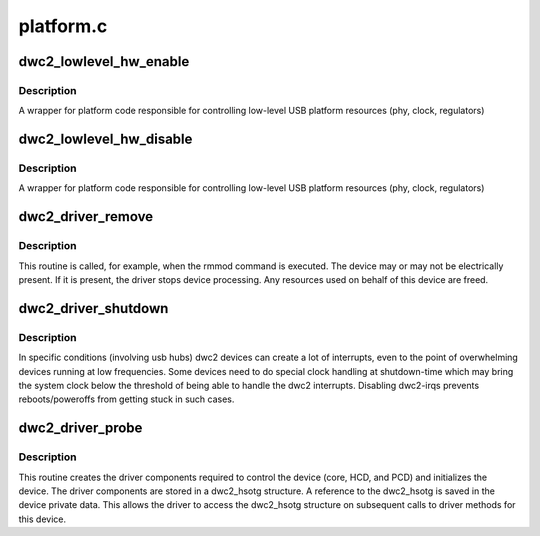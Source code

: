 .. -*- coding: utf-8; mode: rst -*-

==========
platform.c
==========


.. _`dwc2_lowlevel_hw_enable`:

dwc2_lowlevel_hw_enable
=======================

.. c:function:: int dwc2_lowlevel_hw_enable (struct dwc2_hsotg *hsotg)

    enable platform lowlevel hw resources

    :param struct dwc2_hsotg \*hsotg:
        The driver state



.. _`dwc2_lowlevel_hw_enable.description`:

Description
-----------

A wrapper for platform code responsible for controlling
low-level USB platform resources (phy, clock, regulators)



.. _`dwc2_lowlevel_hw_disable`:

dwc2_lowlevel_hw_disable
========================

.. c:function:: int dwc2_lowlevel_hw_disable (struct dwc2_hsotg *hsotg)

    disable platform lowlevel hw resources

    :param struct dwc2_hsotg \*hsotg:
        The driver state



.. _`dwc2_lowlevel_hw_disable.description`:

Description
-----------

A wrapper for platform code responsible for controlling
low-level USB platform resources (phy, clock, regulators)



.. _`dwc2_driver_remove`:

dwc2_driver_remove
==================

.. c:function:: int dwc2_driver_remove (struct platform_device *dev)

    Called when the DWC_otg core is unregistered with the DWC_otg driver

    :param struct platform_device \*dev:
        Platform device



.. _`dwc2_driver_remove.description`:

Description
-----------

This routine is called, for example, when the rmmod command is executed. The
device may or may not be electrically present. If it is present, the driver
stops device processing. Any resources used on behalf of this device are
freed.



.. _`dwc2_driver_shutdown`:

dwc2_driver_shutdown
====================

.. c:function:: void dwc2_driver_shutdown (struct platform_device *dev)

    Called on device shutdown

    :param struct platform_device \*dev:
        Platform device



.. _`dwc2_driver_shutdown.description`:

Description
-----------

In specific conditions (involving usb hubs) dwc2 devices can create a
lot of interrupts, even to the point of overwhelming devices running
at low frequencies. Some devices need to do special clock handling
at shutdown-time which may bring the system clock below the threshold
of being able to handle the dwc2 interrupts. Disabling dwc2-irqs
prevents reboots/poweroffs from getting stuck in such cases.



.. _`dwc2_driver_probe`:

dwc2_driver_probe
=================

.. c:function:: int dwc2_driver_probe (struct platform_device *dev)

    Called when the DWC_otg core is bound to the DWC_otg driver

    :param struct platform_device \*dev:
        Platform device



.. _`dwc2_driver_probe.description`:

Description
-----------

This routine creates the driver components required to control the device
(core, HCD, and PCD) and initializes the device. The driver components are
stored in a dwc2_hsotg structure. A reference to the dwc2_hsotg is saved
in the device private data. This allows the driver to access the dwc2_hsotg
structure on subsequent calls to driver methods for this device.

